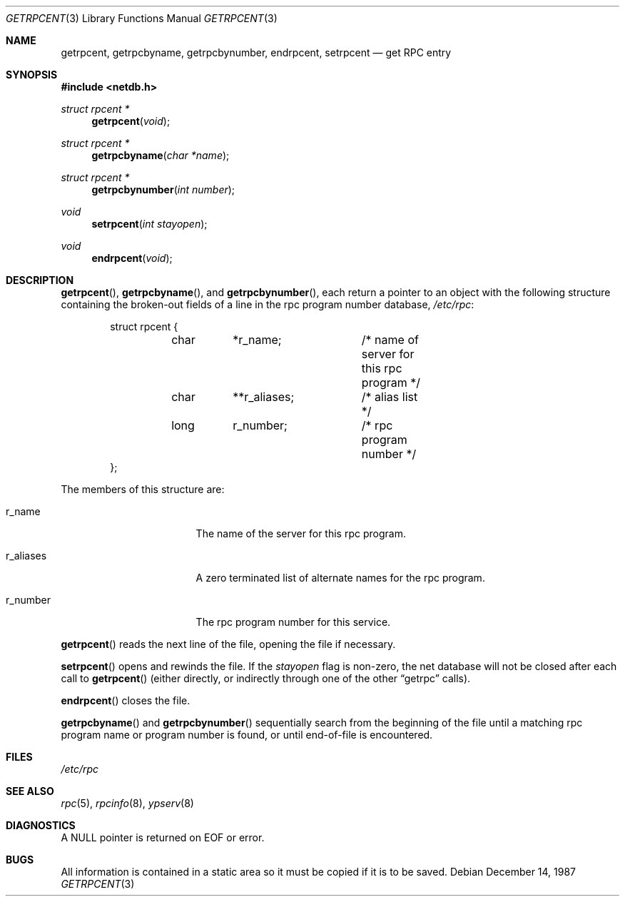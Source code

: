 .\"	$OpenBSD: getrpcent.3,v 1.6 2000/04/18 03:01:33 aaron Exp $
.\"
.Dd December 14, 1987
.Dt GETRPCENT 3
.Os
.Sh NAME
.Nm getrpcent ,
.Nm getrpcbyname ,
.Nm getrpcbynumber ,
.Nm endrpcent ,
.Nm setrpcent
.Nd get RPC entry
.Sh SYNOPSIS
.Fd #include <netdb.h>
.Ft struct rpcent *
.Fn getrpcent void
.Ft struct rpcent *
.Fn getrpcbyname "char *name"
.Ft struct rpcent *
.Fn getrpcbynumber "int number"
.Ft void
.Fn setrpcent "int stayopen"
.Ft void
.Fn endrpcent void
.Sh DESCRIPTION
.Fn getrpcent ,
.Fn getrpcbyname ,
and
.Fn getrpcbynumber ,
each return a pointer to an object with the
following structure
containing the broken-out
fields of a line in the rpc program number database,
.Pa /etc/rpc :
.Bd -literal -offset indent
struct rpcent {
	char	*r_name;	/* name of server for this rpc program */
	char	**r_aliases;	/* alias list */
	long	r_number;	/* rpc program number */
};
.Ed
.Pp
The members of this structure are:
.Bl -tag -width r_aliases -offset indent
.It r_name
The name of the server for this rpc program.
.It r_aliases
A zero terminated list of alternate names for the rpc program.
.It r_number
The rpc program number for this service.
.El
.Pp
.Fn getrpcent
reads the next line of the file, opening the file if necessary.
.Pp
.Fn setrpcent
opens and rewinds the file.
If the
.Fa stayopen
flag is non-zero,
the net database will not be closed after each call to
.Fn getrpcent
(either directly, or indirectly through one of
the other
.Dq getrpc
calls).
.Pp
.Fn endrpcent
closes the file.
.Pp
.Fn getrpcbyname
and
.Fn getrpcbynumber
sequentially search from the beginning
of the file until a matching rpc program name or
program number is found, or until end-of-file is encountered.
.Sh FILES
.Pa /etc/rpc
.Sh SEE ALSO
.Xr rpc 5 ,
.Xr rpcinfo 8 ,
.Xr ypserv 8
.Sh DIAGNOSTICS
A
.Dv NULL
pointer is returned on
.Dv EOF
or error.
.Sh BUGS
All information
is contained in a static area
so it must be copied if it is
to be saved.
